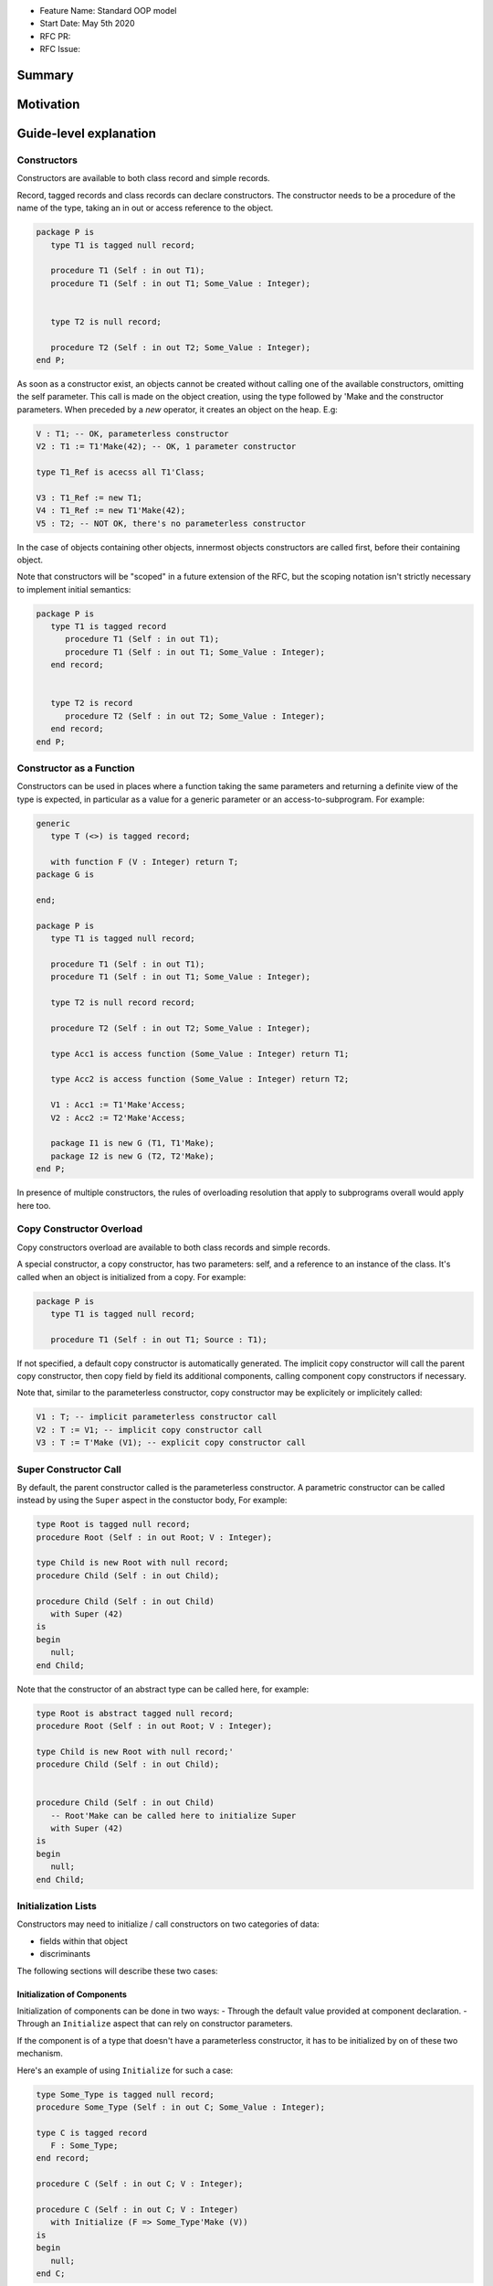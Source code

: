 - Feature Name: Standard OOP model
- Start Date: May 5th 2020
- RFC PR:
- RFC Issue:

Summary
=======

Motivation
==========

Guide-level explanation
=======================

Constructors
------------

Constructors are available to both class record and simple records.

Record, tagged records and class records can declare constructors. The
constructor needs to be a procedure of the name of the type, taking an in out
or access reference to the object.

.. code-block:: ada

   package P is
      type T1 is tagged null record;

      procedure T1 (Self : in out T1);
      procedure T1 (Self : in out T1; Some_Value : Integer);


      type T2 is null record;

      procedure T2 (Self : in out T2; Some_Value : Integer);
   end P;

As soon as a constructor exist, an objects cannot be created without calling one
of the available constructors, omitting the self parameter. This call is made on
the object creation, using the type followed by 'Make and the
constructor parameters. When preceded by a `new` operator, it creates an
object on the heap. E.g:

.. code-block:: ada

   V : T1; -- OK, parameterless constructor
   V2 : T1 := T1'Make(42); -- OK, 1 parameter constructor

   type T1_Ref is acecss all T1'Class;

   V3 : T1_Ref := new T1;
   V4 : T1_Ref := new T1'Make(42);
   V5 : T2; -- NOT OK, there's no parameterless constructor

In the case of objects containing other objects, innermost objects constructors
are called first, before their containing object.

Note that constructors will be "scoped" in a future extension of the RFC, but
the scoping notation isn't strictly necessary to implement initial semantics:

.. code-block:: ada

   package P is
      type T1 is tagged record
         procedure T1 (Self : in out T1);
         procedure T1 (Self : in out T1; Some_Value : Integer);
      end record;


      type T2 is record
         procedure T2 (Self : in out T2; Some_Value : Integer);
      end record;
   end P;

Constructor as a Function
-------------------------

Constructors can be used in places where a function taking the same parameters
and returning a definite view of the type is expected, in particular as a value
for a generic parameter or an access-to-subprogram. For example:

.. code-block:: ada

   generic
      type T (<>) is tagged record;

      with function F (V : Integer) return T;
   package G is

   end;

   package P is
      type T1 is tagged null record;

      procedure T1 (Self : in out T1);
      procedure T1 (Self : in out T1; Some_Value : Integer);

      type T2 is null record record;

      procedure T2 (Self : in out T2; Some_Value : Integer);

      type Acc1 is access function (Some_Value : Integer) return T1;

      type Acc2 is access function (Some_Value : Integer) return T2;

      V1 : Acc1 := T1'Make'Access;
      V2 : Acc2 := T2'Make'Access;

      package I1 is new G (T1, T1'Make);
      package I2 is new G (T2, T2'Make);
   end P;

In presence of multiple constructors, the rules of overloading resolution
that apply to subprograms overall would apply here too.

Copy Constructor Overload
-------------------------

Copy constructors overload are available to both class records and simple
records.

A special constructor, a copy constructor, has two parameters: self, and a
reference to an instance of the class. It's called when an object is
initialized from a copy. For example:

.. code-block:: ada

   package P is
      type T1 is tagged null record;

      procedure T1 (Self : in out T1; Source : T1);

If not specified, a default copy constructor is automatically generated.
The implicit copy constructor will call the parent copy constructor, then copy
field by field its additional components, calling component copy constructors if
necessary.

Note that, similar to the parameterless constructor, copy constructor may be
explicitely or implicitely called:

.. code-block:: ada

   V1 : T; -- implicit parameterless constructor call
   V2 : T := V1; -- implicit copy constructor call
   V3 : T := T'Make (V1); -- explicit copy constructor call

Super Constructor Call
----------------------

By default, the parent constructor called is the parameterless constructor.
A parametric constructor can be called instead by using the ``Super`` aspect
in the constuctor body, For example:

.. code-block:: ada

   type Root is tagged null record;
   procedure Root (Self : in out Root; V : Integer);

   type Child is new Root with null record;
   procedure Child (Self : in out Child);

   procedure Child (Self : in out Child)
      with Super (42)
   is
   begin
      null;
   end Child;

Note that the constructor of an abstract type can be called here, for example:

.. code-block:: ada

   type Root is abstract tagged null record;
   procedure Root (Self : in out Root; V : Integer);

   type Child is new Root with null record;'
   procedure Child (Self : in out Child);


   procedure Child (Self : in out Child)
      -- Root'Make can be called here to initialize Super
      with Super (42)
   is
   begin
      null;
   end Child;

Initialization Lists
--------------------

Constructors may need to initialize / call constructors on two categories of
data:

- fields within that object
- discriminants

The following sections will describe these two cases:

Initialization of Components
^^^^^^^^^^^^^^^^^^^^^^^^^^^^

Initialization of components can be done in two ways:
- Through the default value provided at component declaration.
- Through an ``Initialize`` aspect that can rely on constructor parameters.

If the component is of a type that doesn't have a parameterless constructor, it has
to be initialized by on of these two mechanism.

Here's an example of using ``Initialize`` for such a case:

.. code-block:: ada

   type Some_Type is tagged null record;
   procedure Some_Type (Self : in out C; Some_Value : Integer);

   type C is tagged record
      F : Some_Type;
   end record;

   procedure C (Self : in out C; V : Integer);

   procedure C (Self : in out C; V : Integer)
      with Initialize (F => Some_Type'Make (V))
   is
   begin
      null;
   end C;


Note that if there is no initialization for components with no default
constructors, the compiler will raise an error:

.. code-block:: ada

   type Some_Type is tagged null record;
   procedure Some_Type (Self : in out C; Some_Value : Integer);

   type C is tagged record
      F : Some_Type; -- Compilation error, F needs explicit constructor call
   end C;

When a component is mentioned in the initialization list, it overrides its
default initialization. Components that are not in the initialization list are
initialized as described at declaration time. For example:

.. code-block:: ada

   function Print_And_Return (S : String) return Integer is
   begin
      Put_Line (S);

      return 0;
   end;

   type C is tagged record
      A : Integer := Print_And_Return ("A FROM RECORD");
      B : Integer := Print_And_Return ("B FROM RECORD");
   end record;

   procedure C (Self : in out C);
   procedure C (Self : in out C; S : String);

   procedure C (Self : in out C)
   is
   begin
      null;
   end C;

   procedure C (Self : in out C; S : String)
      with Initialize (A => Print_And_Return (S))
   is
   begin
      null;
   end C;

   V1 : C := C'Make; -- Will print A FROM RECORD, B FROM RECORD
   V2 : C := C'Make ("ATERNATE A"); -- Will print ATERNATE A, B FROM RECORD

Note for implementers - the objective of the semantic above is to make
initialization as efficient as possible and to avoid undecessary processing.
Conceptually, a developer would expect to have a specific initialization
procedure generated for each constructor (or maybe, have the initialization
directly expanded in the constructor).

Within an initialization list, the semantic is the same as the one for component
initialization as opposed to component assignment. As a consequence amongst
others, it is possible to initialize limited types:

.. code-block:: ada

   type R is limited record
      A, B : Integer;
   end record;

   type C is limited tagged record
      F : R;
   end record;

   procedure C (Self : in out C);

   procedure C (Self : in out C)
      with Initialize (F => (1, 2))
   is
   begin
      null;
   end C;

The only components that a constructor can initialize in the initialization list
are its own. Parent components are supposed to be initialized by the parent
object. The following for example will issue an error:

.. code-block:: ada

   type Root is tagged record
      A, B : Integer;
   end record;

   type Child is new Root with record
      C : R;
   end record;
   procedure Child (Self : in out Child);

   procedure Child (Self : in out Child)
      with Initialize (
         A => 1, -- Compilation Error
         B => 2, -- Compilation Error
         C => 3  -- OK
      )
   is
   begin
      null;
   end C;

Valuation of Discriminants
^^^^^^^^^^^^^^^^^^^^^^^^^^

In the presence of constructors, discriminants can no longer be set by the code
creating the object, but rather the constructor itself. Here's an example
of legal and illegal code:

.. code-block:: Ada

   package P is
      type T1 (L : Integer) is tagged record
         X : Some_Array (1 .. L);
      end record;

      type T2 (L : Integer) is tagged record
         X : Some_Array (0 .. L);
      end record;
      procedure T2 (Self : in out T2);

      V1 : T1 (10); -- legal
      V2 : T2 (10); -- compilation error
   end P;

Discriminant value need to be set by the constructor as part of the
initialization list. For example:

.. code-block:: Ada

   package P is
      type T2 (L : Integer) is tagged record
         X : Some_Array (0 .. L);
      end record;
      procedure T2 (Self : in out T2; Size : Integer);

      procedure T2 (Self : in out T2; Size : Integer)
         with Initialize (L => Size - 1)
      is
      begin
         null;
      end T2;

      V2 : T2 := T2'Make (10);
   end P;

As for fields, only the discriminants of the current type can be initialized by
the initialization list, not the parents. In addition, in the presence of
constructors, the parent type discriminants are not set. For example:

.. code-block:: ada

   type Root (V : Integer) is tagged null record;
   procedure Root (Self : in out Child);

   -- note that we're not specifying Root discriminant as Root has a constructor
   type Child is new Root with null record;
   procedure Child (Self : in out Child);

Here's a full example demonstrating both a regular use of discriminant and a use
with the new notation:

.. code-block:: ada

   package P is

      type Reg_Root (L_Root : Integer) is tagged record
         V : String (1 .. L_Root);
      end record;

      type Reg_Child (L_Child_1, L_Child_2 : Integer) is new Reg_Root (L_Child_1) with record
         W : String (1 .. L_Child_2);
      end record;

      type New_Root (L_Root : Integer) is tagged record
         V : String (1 .. L_Root);
      end record;

      procedure New_Root (Self : in out New_Root; L : Integer);

      type New_Child (L_Child_2 : Integer) is new New_Root with record
         W : String (1 .. L_Child_2);
      end record;
      procedure New_Child (Self : in out New_Child; L1, L2 : Integer);

  end P;

  package body P is

   procedure New_Root (Self : in out New_Root; L : Integer)
      with Initializes (L_Root => L)
   is
   begin
      null;
   end;

   procedure New_Child (Self : in out New_Child; L1, L2 : Integer)
      with Super (L1), Initializes (L_Child_2 => L2)
   is
   begin
      null;
   end;

 end P;

Note that there are two significant differences between the "regular" types and
types that have constructors:
- the parent discriminant is not set at derivation anymore, but through the
call to the super constructor
- the child type does not need to declare additional discriminant anymore just
for the purpose of setting the parent ones.

Constructors and Type Predicates
--------------------------------

Type predicates are meant to check the consistency of a type. In the context
of a type that has constructor, the consistency is expected to be true when
exiting the constructor. In particular, the initializion list is not expected
to create a predicate-valid type - predicates will only be checked after the
constructor has been processed.

Constructors Presence Guarantees
--------------------------------

Constructors are not inherited. This means that a constructor for a given class
may not exist for its child.

By default, a class provide a parameterless constructor, on top of the copy
constructor. This parameterless constructor is removed as soon as explicit
constructors are provided. For example:

.. code-block:: ada

   type T1 is tagged record

   end record;

   type T2 is tagged null record;
   procedure T2 (Self : in out T1, X : Integer);

   type T3 is new T2 with null record;
   procedure T3 (Self : in out T1, X : Integer, Y : Integer);

   V1 : T1;        -- OK
   V2a : T2;       -- Compilation error, no parameterless constructor is present
   V2b : T2 := T2'Make (5);   -- OK
   V3 : T3 := T3'Make(5);    -- Compilation error, no more constructor with 1 parameter for T3
   V3 : T3 := T3'Make(5, 6); -- OK

Constructors and Generics
-------------------------

A type used an as a actual of a formal generic parameter is expected to have
a parameterless constructor. This is necessary to enable proper derivation and
allocation. For example:

.. code-block:: ada

   generic
      type T is tagged record;
   package G is
      V : T;
   end G;

   package P is

      type T1 is tagged null record;
      procedure T1 (Self : in out T1);

      type T2 is tagged null record;
      procedure T2 (Self : in out T1; V : Integer);

      package G1 is new G (T1); -- Legal
      package G2 is new G (T2); -- Illegal, T2 doesn't have a parameterless constructor

   end P;

Types without parameterless constructors behave like indefinite types in generics.
For example:

.. code-block:: ada

   generic
      type T (<>) is tagged record;
   package G is
      procedure Proc (V : T)
   end G;

   package P is

      type T1 is tagged null record;
      procedure T1 (Self : in out T1);

      type T2 is tagged null record;
      procedure T2 (Self : in out T1; V : Integer);

      package G1 is new G (T1); -- Legal
      package G2 is new G (T2); -- Legal

   end P;

There is no syntax to specify specific constructor on tagged formal. However,
such constructor can be passed as function as seen before, for example:

.. code-block:: ada

   generic
      type T (<>) is tagged record;
      function Create (V : Integer) return T;
   package G is
      V : T := Create (55);
   end G;

   package P is

      type T2 is tagged null record;
      procedure T2 (Self : in out T1; V : Integer);

      package G2 is new G (T2, T2'Make); -- Legal

   end P;

Removing Constructors from Public View
--------------------------------------

A special syntax is provided to remove the default parameterless constructor
from the public view, without providing any other constructor. The full view of a
type is then responsible to provide constructor (with or without parameters).
Such object can only be created by code that has visibility over the
private section of the package:

.. code-block:: ada

   package P is
      type T1 is null record;
      procedure T1 (Self : in out T1) is abstract;

   private
      procedure T1 (Self : in out T1);
   end P;

Reference-level explanation
===========================

Rationale and alternatives
==========================

Rationale for Initialization Lists
----------------------------------

Languages like Java or Python do not require initialization lists. However, by
default, class fields are references and initialized by null. In system-level
languages like C++ or Ada, we want to be able to have fields as direct members
of their enclosing records (as opposed to references). However, these tagged records
may themselves have constructors that need parameters, such parameters may
not be known at the time of the description of the record. They should however
be known when the object is created. As a consequence, in Ada (similar to C++),
we introduced the concept of "Initialization List" which allows to provide
values to fields after receiving the constructor parameters.

Drawbacks
=========

Prior art
=========

Unresolved questions
====================

Future possibilities
====================

Record with Indefinite Fields
-----------------------------

With initialization lists, it becomes possible to envision record with
indefinite fields that are initialized at object creation. This is already
somewhat the case as types without parameterless constructors can already be
initialized by an initialization list and behave like indefinite types in
generics. We could consider allowing:

.. code-block:: Ada

   package P is
      type T1 (<>) is tagged record -- T1 is indefinite
	      X : String;
      end record;
      procedure T1 (Val : String);

      procedure T1 (Val : String)
         with Initialize (X => Val);
      begin
         null;
      end T1;
   end P;

This could make such constructions easier to write than when they rely on a
discriminant value.
